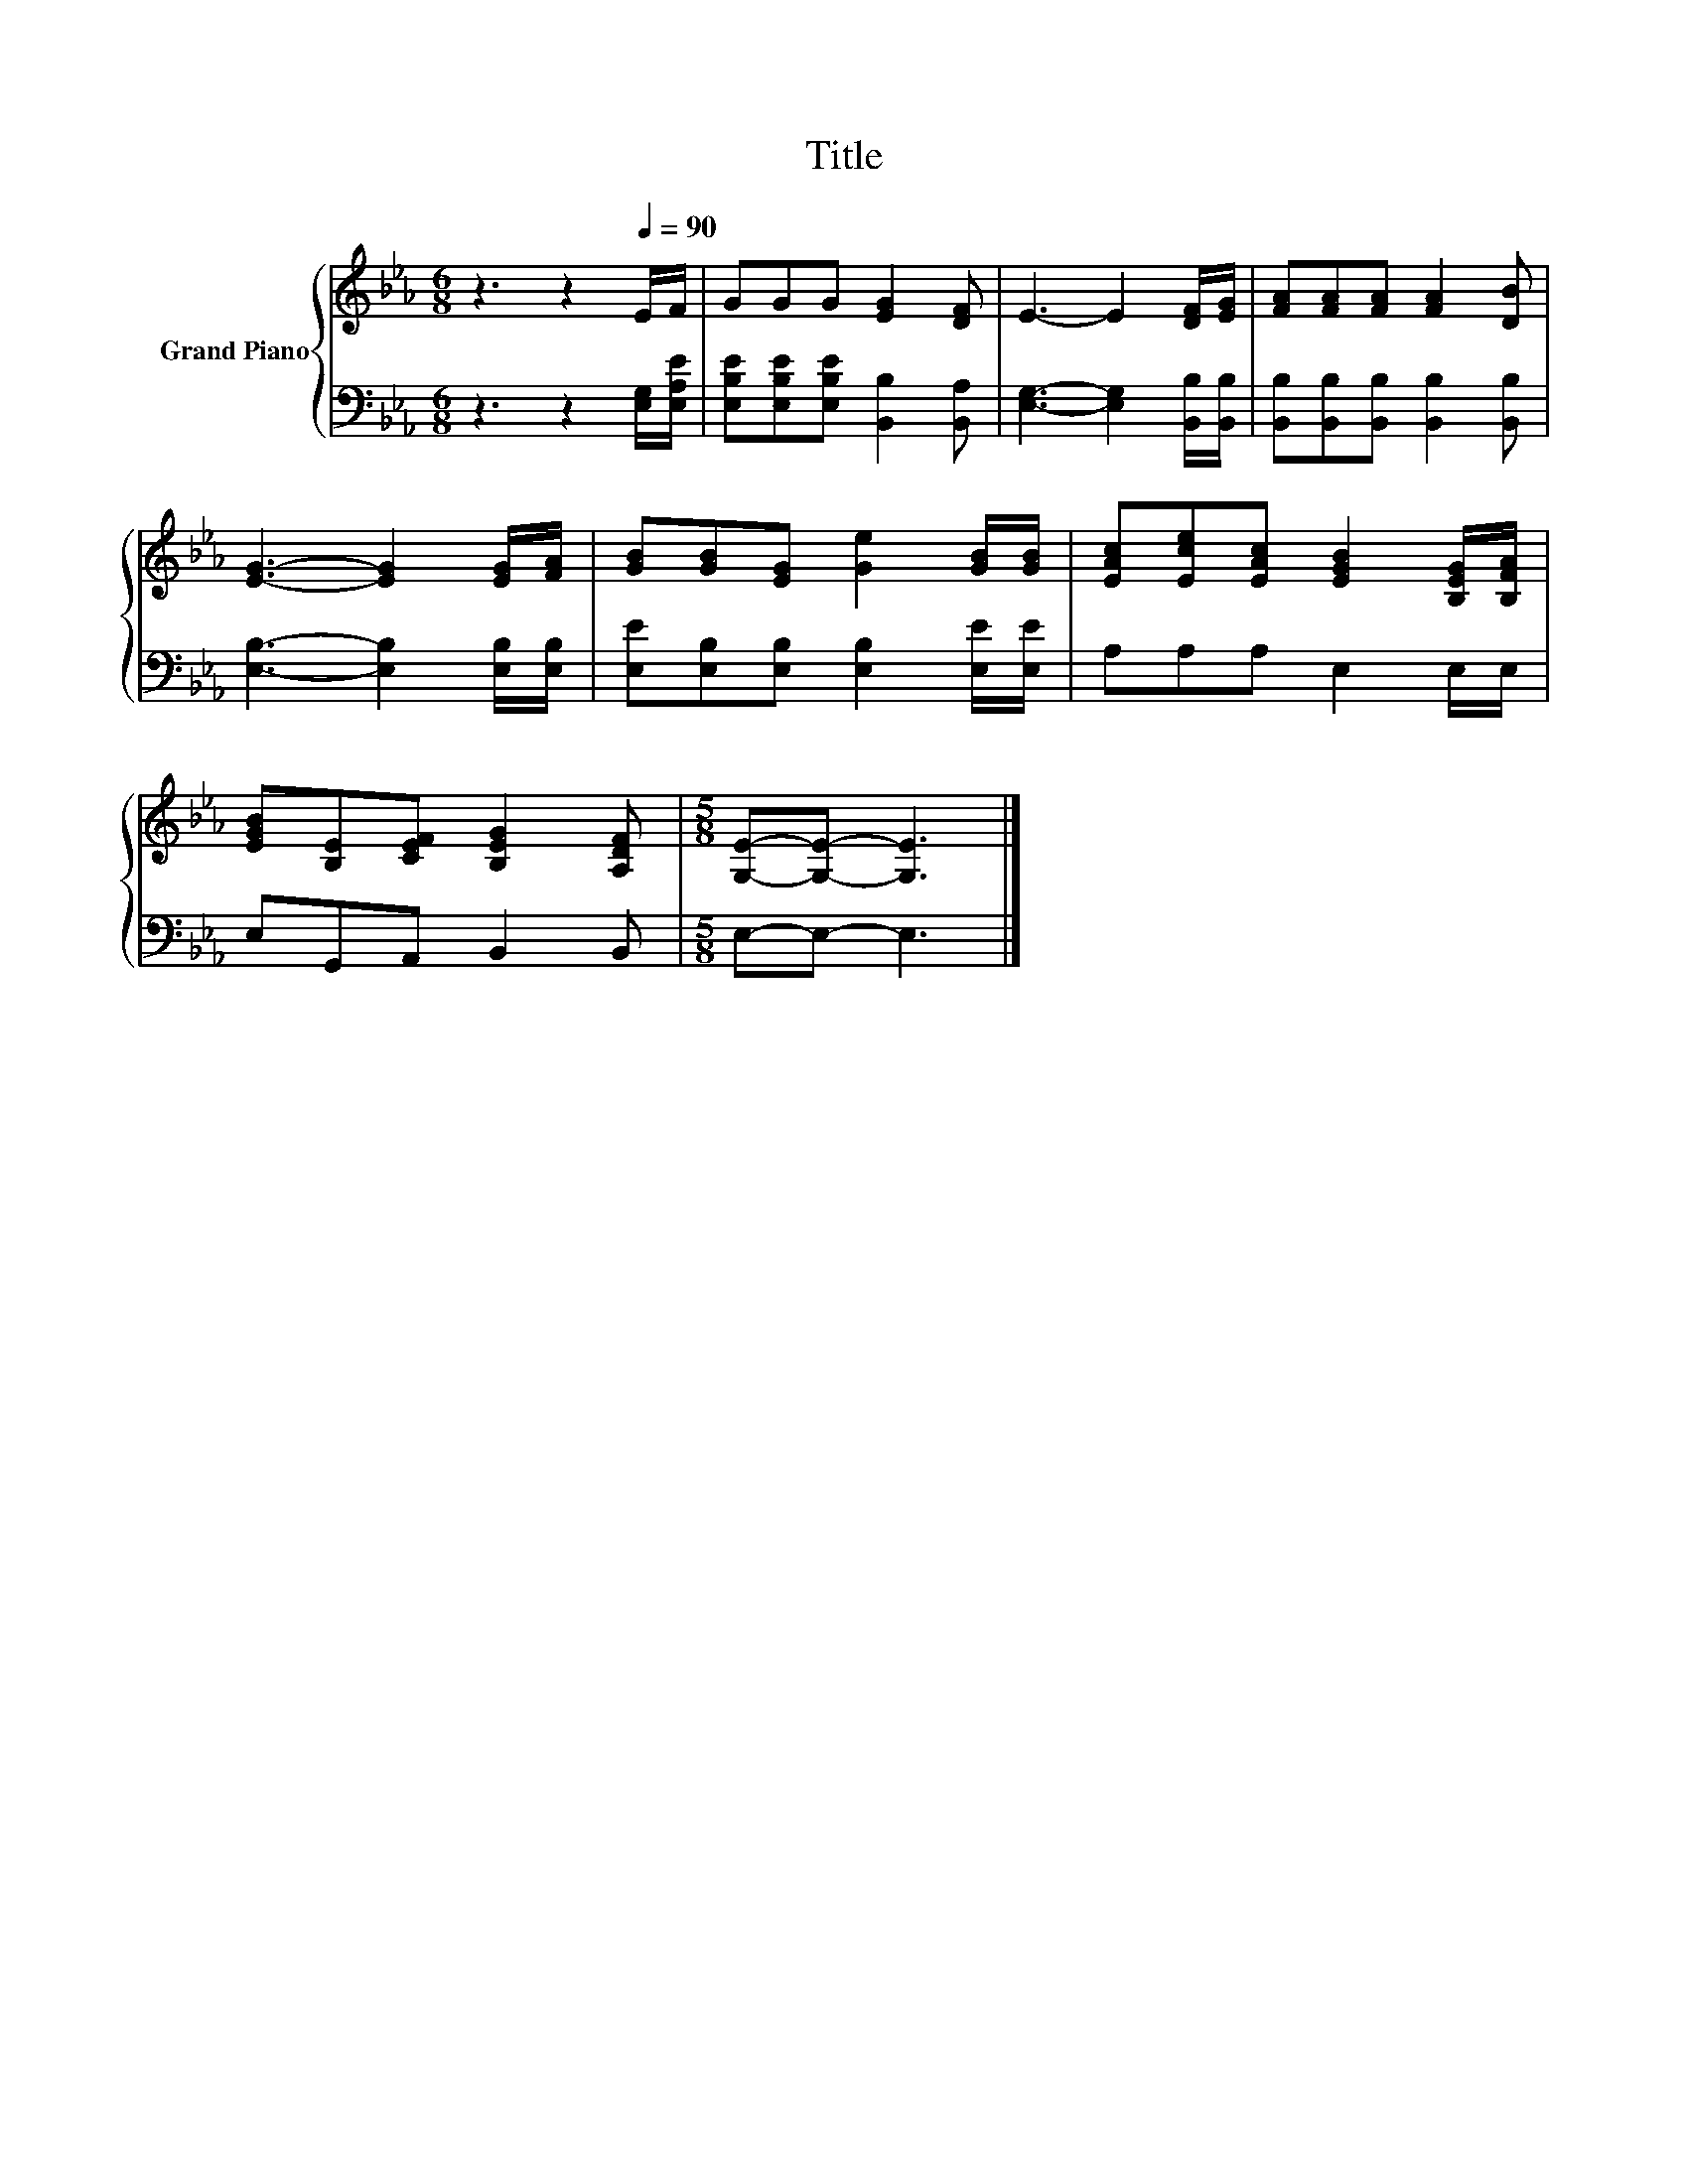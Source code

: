 X:1
T:Title
%%score { 1 | 2 }
L:1/8
M:6/8
K:Eb
V:1 treble nm="Grand Piano"
V:2 bass 
V:1
 z3 z2[Q:1/4=90] E/F/ | GGG [EG]2 [DF] | E3- E2 [DF]/[EG]/ | [FA][FA][FA] [FA]2 [DB] | %4
 [EG]3- [EG]2 [EG]/[FA]/ | [GB][GB][EG] [Ge]2 [GB]/[GB]/ | [EAc][Ece][EAc] [EGB]2 [B,EG]/[B,FA]/ | %7
 [EGB][B,E][CEF] [B,EG]2 [A,DF] |[M:5/8] [G,E]-[G,E]- [G,E]3 |] %9
V:2
 z3 z2 [E,G,]/[E,A,E]/ | [E,B,E][E,B,E][E,B,E] [B,,B,]2 [B,,A,] | %2
 [E,G,]3- [E,G,]2 [B,,B,]/[B,,B,]/ | [B,,B,][B,,B,][B,,B,] [B,,B,]2 [B,,B,] | %4
 [E,B,]3- [E,B,]2 [E,B,]/[E,B,]/ | [E,E][E,B,][E,B,] [E,B,]2 [E,E]/[E,E]/ | A,A,A, E,2 E,/E,/ | %7
 E,G,,A,, B,,2 B,, |[M:5/8] E,-E,- E,3 |] %9

